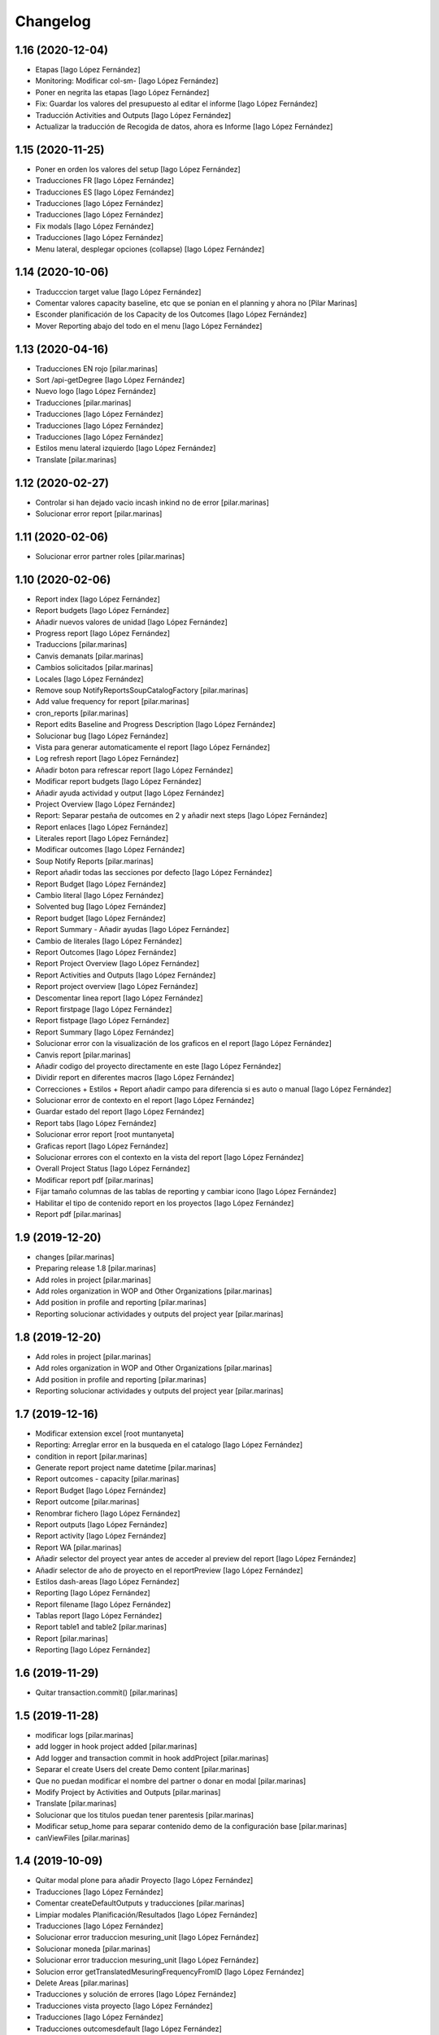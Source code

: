 Changelog
=========


1.16 (2020-12-04)
-----------------

* Etapas [Iago López Fernández]
* Monitoring: Modificar col-sm- [Iago López Fernández]
* Poner en negrita las etapas [Iago López Fernández]
* Fix: Guardar los valores del presupuesto al editar el informe [Iago López Fernández]
* Traducción Activities and Outputs [Iago López Fernández]
* Actualizar la traducción de Recogida de datos, ahora es Informe [Iago López Fernández]

1.15 (2020-11-25)
-----------------

* Poner en orden los valores del setup [Iago López Fernández]
* Traducciones FR [Iago López Fernández]
* Traducciones ES [Iago López Fernández]
* Traducciones [Iago López Fernández]
* Traducciones [Iago López Fernández]
* Fix modals [Iago López Fernández]
* Traducciones [Iago López Fernández]
* Menu lateral, desplegar opciones (collapse) [Iago López Fernández]

1.14 (2020-10-06)
-----------------

* Traducccion target value [Iago López Fernández]
* Comentar valores capacity baseline, etc  que se ponian en el planning y ahora no [Pilar Marinas]
* Esconder planificación de los Capacity de los Outcomes [Iago López Fernández]
* Mover Reporting abajo del todo en el menu [Iago López Fernández]

1.13 (2020-04-16)
-----------------

* Traducciones EN rojo [pilar.marinas]
* Sort /api-getDegree [Iago López Fernández]
* Nuevo logo [Iago López Fernández]
* Traducciones [pilar.marinas]
* Traducciones [Iago López Fernández]
* Traducciones [Iago López Fernández]
* Traducciones [Iago López Fernández]
* Estilos menu lateral izquierdo [Iago López Fernández]
* Translate [pilar.marinas]

1.12 (2020-02-27)
-----------------

* Controlar si han dejado vacio incash inkind no de error [pilar.marinas]
* Solucionar error report [pilar.marinas]

1.11 (2020-02-06)
-----------------

* Solucionar error partner roles [pilar.marinas]

1.10 (2020-02-06)
-----------------

* Report index [Iago López Fernández]
* Report budgets [Iago López Fernández]
* Añadir nuevos valores de unidad [Iago López Fernández]
* Progress report [Iago López Fernández]
* Traduccions [pilar.marinas]
* Canvis demanats [pilar.marinas]
* Cambios solicitados [pilar.marinas]
* Locales [Iago López Fernández]
* Remove soup NotifyReportsSoupCatalogFactory [pilar.marinas]
* Add value frequency for report [pilar.marinas]
* cron_reports [pilar.marinas]
* Report edits Baseline and Progress Description [Iago López Fernández]
* Solucionar bug [Iago López Fernández]
* Vista para generar automaticamente el report [Iago López Fernández]
* Log refresh report [Iago López Fernández]
* Añadir boton para refrescar report [Iago López Fernández]
* Modificar report budgets [Iago López Fernández]
* Añadir ayuda actividad y output [Iago López Fernández]
* Project Overview [Iago López Fernández]
* Report: Separar pestaña de outcomes en 2 y añadir next steps [Iago López Fernández]
* Report enlaces [Iago López Fernández]
* Literales report [Iago López Fernández]
* Modificar outcomes [Iago López Fernández]
* Soup Notify Reports [pilar.marinas]
* Report añadir todas las secciones por defecto [Iago López Fernández]
* Report Budget [Iago López Fernández]
* Cambio literal [Iago López Fernández]
* Solvented bug [Iago López Fernández]
* Report budget [Iago López Fernández]
* Report Summary - Añadir ayudas [Iago López Fernández]
* Cambio de literales [Iago López Fernández]
* Report Outcomes [Iago López Fernández]
* Report Project Overview [Iago López Fernández]
* Report Activities and Outputs [Iago López Fernández]
* Report project overview [Iago López Fernández]
* Descomentar linea report [Iago López Fernández]
* Report firstpage [Iago López Fernández]
* Report fistpage [Iago López Fernández]
* Report Summary [Iago López Fernández]
* Solucionar error con la visualización de los graficos en el report [Iago López Fernández]
* Canvis report [pilar.marinas]
* Añadir codigo del proyecto directamente en este [Iago López Fernández]
* Dividir report en diferentes macros [Iago López Fernández]
* Correcciones + Estilos + Report añadir campo para diferencia si es auto o manual [Iago López Fernández]
* Solucionar error de contexto en el report [Iago López Fernández]
* Guardar estado del report [Iago López Fernández]
* Report tabs [Iago López Fernández]
* Solucionar error report [root muntanyeta]
* Graficas report [Iago López Fernández]
* Solucionar errores con el contexto en la vista del report [Iago López Fernández]
* Overall Project Status [Iago López Fernández]
* Modificar report pdf [pilar.marinas]
* Fijar tamaño columnas de las tablas de reporting y cambiar icono [Iago López Fernández]
* Habilitar el tipo de contenido report en los proyectos [Iago López Fernández]
* Report pdf [pilar.marinas]

1.9 (2019-12-20)
----------------

* changes [pilar.marinas]
* Preparing release 1.8 [pilar.marinas]
* Add roles in project [pilar.marinas]
* Add roles organization in WOP and Other Organizations [pilar.marinas]
* Add position in profile and reporting [pilar.marinas]
* Reporting solucionar actividades y outputs del project year [pilar.marinas]

1.8 (2019-12-20)
----------------

* Add roles in project [pilar.marinas]
* Add roles organization in WOP and Other Organizations [pilar.marinas]
* Add position in profile and reporting [pilar.marinas]
* Reporting solucionar actividades y outputs del project year [pilar.marinas]

1.7 (2019-12-16)
----------------

* Modificar extension excel [root muntanyeta]
* Reporting: Arreglar error en la busqueda en el catalogo [Iago López Fernández]
* condition in report [pilar.marinas]
* Generate report project name datetime [pilar.marinas]
* Report outcomes - capacity [pilar.marinas]
* Report Budget [Iago López Fernández]
* Report outcome [pilar.marinas]
* Renombrar fichero [Iago López Fernández]
* Report outputs [Iago López Fernández]
* Report activity [Iago López Fernández]
* Report WA [pilar.marinas]
* Añadir selector del proyect year antes de acceder al preview del report [Iago López Fernández]
* Añadir selector de año de proyecto en el reportPreview [Iago López Fernández]
* Estilos dash-areas [Iago López Fernández]
* Reporting [Iago López Fernández]
* Report filename [Iago López Fernández]
* Tablas report [Iago López Fernández]
* Report table1 and table2 [pilar.marinas]
* Report [pilar.marinas]
* Reporting [Iago López Fernández]

1.6 (2019-11-29)
----------------

* Quitar transaction.commit() [pilar.marinas]

1.5 (2019-11-28)
----------------

* modificar logs [pilar.marinas]
* add logger in hook project added [pilar.marinas]
* Add logger and transaction commit in hook addProject [pilar.marinas]
* Separar el create Users del create Demo content [pilar.marinas]
* Que no puedan modificar el nombre del partner o donar en modal [pilar.marinas]
* Modify Project by Activities and Outputs [pilar.marinas]
* Translate [pilar.marinas]
* Solucionar que los titulos puedan tener parentesis [pilar.marinas]
* Modificar setup_home para separar contenido demo de la configuración base [pilar.marinas]
* canViewFiles [pilar.marinas]

1.4 (2019-10-09)
----------------

* Quitar modal plone para añadir Proyecto [Iago López Fernández]
* Traducciones [Iago López Fernández]
* Comentar createDefaultOutputs y traducciones [pilar.marinas]
* Limpiar modales Planificación/Resultados [Iago López Fernández]
* Traducciones [Iago López Fernández]
* Solucionar error traduccion mesuring_unit [Iago López Fernández]
* Solucionar moneda [pilar.marinas]
* Solucionar error traduccion mesuring_unit [Iago López Fernández]
* Solucion error getTranslatedMesuringFrequencyFromID [Iago López Fernández]
* Delete Areas [pilar.marinas]
* Traducciones y solución de errores [Iago López Fernández]
* Traducciones vista proyecto [Iago López Fernández]
* Traducciones [Iago López Fernández]
* Traducciones outcomesdefault [Iago López Fernández]
* Traduccion campos mainobstacles y maincontributing [Iago López Fernández]
* Merge branch 'master' of gitlab.upc.edu:pyteam/gwopa.core [Iago López Fernández]
* Solucionar error setup_home [Iago López Fernández]
* Delete [pilar.marinas]

1.3 (2019-10-04)
----------------

* Modify action delete project [pilar.marinas]

1.2 (2019-10-04)
----------------

* Traduccion campos Settingspage [Iago López Fernández]
* Permisos [pilar.marinas]
* Deshabilitar Enter en el buscador de la homepage [Iago López Fernández]
* Permisos Project y Planning [pilar.marinas]
* canAddFiles in project [pilar.marinas]
* Traduccion Outcome [Iago López Fernández]
* Merge src/gwopa/core/userdataschema.py [Iago López Fernández]
* Arreglar error cuando un proyecto no tiene WA seleccionado [Iago López Fernández]
* Permisos Site Administrator [pilar.marinas]
* Permisos de la vista del proyecto [pilar.marinas]
* Traducciones WA [Iago López Fernández]

1.1 (2019-09-30)
----------------

* Add new file helpers.py [vicente.iranzo-maestre]
* Update configure.zcml [vicente.iranzo-maestre]
* Vista improvement_area: ver solo usuarios con el area correspondiente marcado en su perfil [Iago López Fernández]
* Nou camp del perfil (Type of organization) [Iago López Fernández]
* Nous camps del perfil (My common WA - Donor - Others) [Iago López Fernández]
* Traducciones [alberto.duran]
* Canvis estils dashboard [alberto.duran]
* Merge remote-tracking branch 'origin/dashboards' [alberto.duran]
* Print Dashboard with JS, not Python [alberto.duran]
* Create Donors idem WOP Partners and solved modify, delete WOP Partners in project [Pilar Marinas]

1.0 (2019-09-10)
----------------

- Initial release.
  []
